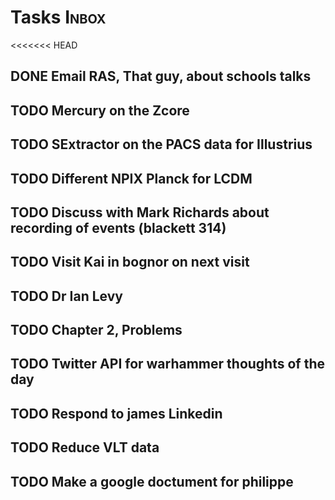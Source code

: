 * Tasks                                                               :Inbox:
<<<<<<< HEAD
** DONE Email RAS, That guy, about schools talks 
   CLOSED: [2019-02-18 Mon 11:19]
** TODO Mercury on the Zcore 
** TODO SExtractor on the PACS data for Illustrius 
** TODO Different NPIX Planck for LCDM 
** TODO Discuss with Mark Richards about recording of events (blackett 314) 
** TODO Visit Kai in bognor on next visit
** TODO Dr Ian Levy
** TODO Chapter 2, Problems  
   SCHEDULED: <2019-02-12 Tue>
** TODO Twitter API for warhammer thoughts of the day  
** TODO Respond to james Linkedin 
** TODO Reduce VLT data  
** TODO Make a google doctument for philippe  
